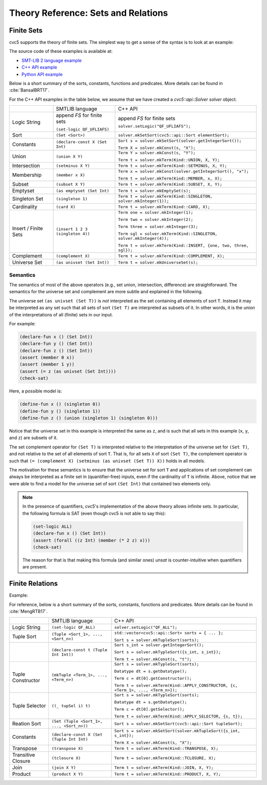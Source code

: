 Theory Reference: Sets and Relations
====================================

Finite Sets
-----------

cvc5 supports the theory of finite sets.
The simplest way to get a sense of the syntax is to look at an example:

.. api-examples::
    ../../examples/api/cpp/sets.cpp
    ../../examples/api/python/sets.py
    ../../examples/api/smtlib/sets.smt2

The source code of these examples is available at:

* `SMT-LIB 2 language example <https://github.com/cvc5/cvc5/blob/master/examples/api/smtlib/sets.smt2>`__
* `C++ API example <https://github.com/cvc5/cvc5/blob/master/examples/api/cpp/sets.cpp>`__
* `Python API example <https://github.com/cvc5/cvc5/blob/master/examples/api/python/sets.cpp>`__


Below is a short summary of the sorts, constants, functions and
predicates.  More details can be found in :cite:`BansalBRT17`.

For the C++ API examples in the table below, we assume that we have created
a `cvc5::api::Solver solver` object.

+----------------------+----------------------------------------------+--------------------------------------------------------------------+
|                      | SMTLIB language                              | C++ API                                                            |
+----------------------+----------------------------------------------+--------------------------------------------------------------------+
| Logic String         | append `FS` for finite sets                  | append `FS` for finite sets                                        |
|                      |                                              |                                                                    |
|                      | ``(set-logic QF_UFLIAFS)``                   | ``solver.setLogic("QF_UFLIAFS");``                                 |
+----------------------+----------------------------------------------+--------------------------------------------------------------------+
| Sort                 | ``(Set <Sort>)``                             | ``solver.mkSetSort(cvc5::api::Sort elementSort);``                 |
+----------------------+----------------------------------------------+--------------------------------------------------------------------+
| Constants            | ``(declare-const X (Set Int)``               | ``Sort s = solver.mkSetSort(solver.getIntegerSort());``            |
|                      |                                              |                                                                    |
|                      |                                              | ``Term X = solver.mkConst(s, "X");``                               |
+----------------------+----------------------------------------------+--------------------------------------------------------------------+
| Union                | ``(union X Y)``                              | ``Term Y = solver.mkConst(s, "Y");``                               |
|                      |                                              |                                                                    |
|                      |                                              | ``Term t = solver.mkTerm(Kind::UNION, X, Y);``                     |
+----------------------+----------------------------------------------+--------------------------------------------------------------------+
| Intersection         | ``(setminus X Y)``                           | ``Term t = solver.mkTerm(Kind::SETMINUS, X, Y);``                  |
+----------------------+----------------------------------------------+--------------------------------------------------------------------+
| Membership           | ``(member x X)``                             | ``Term x = solver.mkConst(solver.getIntegerSort(), "x");``         |
|                      |                                              |                                                                    |
|                      |                                              | ``Term t = solver.mkTerm(Kind::MEMBER, x, X);``                    |
+----------------------+----------------------------------------------+--------------------------------------------------------------------+
| Subset               | ``(subset X Y)``                             | ``Term t = solver.mkTerm(Kind::SUBSET, X, Y);``                    |
+----------------------+----------------------------------------------+--------------------------------------------------------------------+
| Emptyset             | ``(as emptyset (Set Int)``                   | ``Term t = solver.mkEmptySet(s);``                                 |
+----------------------+----------------------------------------------+--------------------------------------------------------------------+
| Singleton Set        | ``(singleton 1)``                            | ``Term t = solver.mkTerm(Kind::SINGLETON, solver.mkInteger(1));``  |
+----------------------+----------------------------------------------+--------------------------------------------------------------------+
| Cardinality          | ``(card X)``                                 | ``Term t = solver.mkTerm(Kind::CARD, X);``                         |
+----------------------+----------------------------------------------+--------------------------------------------------------------------+
| Insert / Finite Sets | ``(insert 1 2 3 (singleton 4))``             | ``Term one = solver.mkInteger(1);``                                |
|                      |                                              |                                                                    |
|                      |                                              | ``Term two = solver.mkInteger(2);``                                |
|                      |                                              |                                                                    |
|                      |                                              | ``Term three = solver.mkInteger(3);``                              |
|                      |                                              |                                                                    |
|                      |                                              | ``Term sgl = solver.mkTerm(Kind::SINGLETON, solver.mkInteger(4));``|
|                      |                                              |                                                                    |
|                      |                                              | ``Term t = solver.mkTerm(Kind::INSERT, {one, two, three, sgl});``  |
+----------------------+----------------------------------------------+--------------------------------------------------------------------+
| Complement           | ``(complement X)``                           | ``Term t = solver.mkTerm(Kind::COMPLEMENT, X);``                   |
+----------------------+----------------------------------------------+--------------------------------------------------------------------+
| Universe Set         | ``(as univset (Set Int))``                   | ``Term t = solver.mkUniverseSet(s);``                              |
+----------------------+----------------------------------------------+--------------------------------------------------------------------+


Semantics
^^^^^^^^^

The semantics of most of the above operators (e.g., set union, intersection,
difference) are straightforward.
The semantics for the universe set and complement are more subtle and explained
in the following.

The universe set ``(as univset (Set T))`` is *not* interpreted as the set
containing all elements of sort ``T``.
Instead it may be interpreted as any set such that all sets of sort ``(Set T)``
are interpreted as subsets of it.
In other words, it is the union of the interpretations of all (finite) sets in
our input.

For example:

.. code:: smtlib

  (declare-fun x () (Set Int))
  (declare-fun y () (Set Int))
  (declare-fun z () (Set Int))
  (assert (member 0 x))
  (assert (member 1 y))
  (assert (= z (as univset (Set Int))))
  (check-sat)

Here, a possible model is:

.. code:: smtlib

  (define-fun x () (singleton 0))
  (define-fun y () (singleton 1))
  (define-fun z () (union (singleton 1) (singleton 0)))

Notice that the universe set in this example is interpreted the same as ``z``,
and is such that all sets in this example (``x``, ``y``, and ``z``) are subsets
of it.

The set complement operator for ``(Set T)`` is interpreted relative to the
interpretation of the universe set for ``(Set T)``, and not relative to the set
of all elements of sort ``T``.
That is, for all sets ``X`` of sort ``(Set T)``, the complement operator is
such that ``(= (complement X) (setminus (as univset (Set T)) X))``
holds in all models.

The motivation for these semantics is to ensure that the universe set for sort
``T`` and applications of set complement can always be interpreted as a finite
set in (quantifier-free) inputs, even if the cardinality of ``T`` is infinite. 
Above, notice that we were able to find a model for the universe set of sort 
``(Set Int)`` that contained two elements only.

.. note::
  In the presence of quantifiers, cvc5's implementation of the above theory
  allows infinite sets.
  In particular, the following formula is SAT (even though cvc5 is not able to
  say this):

  .. code:: smtlib

    (set-logic ALL)
    (declare-fun x () (Set Int))
    (assert (forall ((z Int) (member (* 2 z) x)))
    (check-sat)

  The reason for that is that making this formula (and similar ones) `unsat` is
  counter-intuitive when quantifiers are present.

Finite Relations
----------------

Example:

.. api-examples::
    ../../examples/api/smtlib/relations.smt2

For reference, below is a short summary of the sorts, constants, functions and
predicates.
More details can be found in :cite:`MengRTB17`.

+----------------------+----------------------------------------------+------------------------------------------------------------------------------------+
|                      | SMTLIB language                              | C++ API                                                                            |
+----------------------+----------------------------------------------+------------------------------------------------------------------------------------+
| Logic String         | ``(set-logic QF_ALL)``                       | ``solver.setLogic("QF_ALL");``                                                     |
+----------------------+----------------------------------------------+------------------------------------------------------------------------------------+
| Tuple Sort           | ``(Tuple <Sort_1>, ..., <Sort_n>)``          | ``std::vector<cvc5::api::Sort> sorts = { ... };``                                  |
|                      |                                              |                                                                                    |
|                      |                                              | ``Sort s = solver.mkTupleSort(sorts);``                                            |
+----------------------+----------------------------------------------+------------------------------------------------------------------------------------+
|                      | ``(declare-const t (Tuple Int Int))``        | ``Sort s_int = solver.getIntegerSort();``                                          |
|                      |                                              |                                                                                    |
|                      |                                              | ``Sort s = solver.mkTypleSort({s_int, s_int});``                                   |
|                      |                                              |                                                                                    |
|                      |                                              | ``Term t = solver.mkConst(s, "t");``                                               |
+----------------------+----------------------------------------------+------------------------------------------------------------------------------------+
| Tuple Constructor    | ``(mkTuple <Term_1>, ..., <Term_n>)``        | ``Sort s = solver.mkTypleSort(sorts);``                                            |
|                      |                                              |                                                                                    |
|                      |                                              | ``Datatype dt = s.getDatatype();``                                                 |
|                      |                                              |                                                                                    |
|                      |                                              | ``Term c = dt[0].getConstructor();``                                               |
|                      |                                              |                                                                                    |
|                      |                                              | ``Term t = solver.mkTerm(Kind::APPLY_CONSTRUCTOR, {c, <Term_1>, ..., <Term_n>});`` |
+----------------------+----------------------------------------------+------------------------------------------------------------------------------------+
| Tuple Selector       | ``((_ tupSel i) t)``                         | ``Sort s = solver.mkTypleSort(sorts);``                                            |
|                      |                                              |                                                                                    |
|                      |                                              | ``Datatype dt = s.getDatatype();``                                                 |
|                      |                                              |                                                                                    |
|                      |                                              | ``Term c = dt[0].getSelector();``                                                  |
|                      |                                              |                                                                                    |
|                      |                                              | ``Term t = solver.mkTerm(Kind::APPLY_SELECTOR, {s, t});``                          |
+----------------------+----------------------------------------------+------------------------------------------------------------------------------------+
| Reation Sort         | ``(Set (Tuple <Sort_1>, ..., <Sort_n>))``    | ``Sort s = solver.mkSetSort(cvc5::api::Sort tupleSort);``                          |
+----------------------+----------------------------------------------+------------------------------------------------------------------------------------+
| Constants            | ``(declare-const X (Set (Tuple Int Int)``    | ``Sort s = solver.mkSetSort(solver.mkTupleSort({s_int, s_int});``                  |
|                      |                                              |                                                                                    |
|                      |                                              | ``Term X = solver.mkConst(s, "X");``                                               |
+----------------------+----------------------------------------------+------------------------------------------------------------------------------------+
| Transpose            | ``(transpose X)``                            | ``Term t = solver.mkTerm(Kind::TRANSPOSE, X);``                                    |
+----------------------+----------------------------------------------+------------------------------------------------------------------------------------+
| Transitive Closure   | ``(tclosure X)``                             | ``Term t = solver.mkTerm(Kind::TCLOSURE, X);``                                     |
+----------------------+----------------------------------------------+------------------------------------------------------------------------------------+
| Join                 | ``(join X Y)``                               | ``Term t = solver.mkTerm(Kind::JOIN, X, Y);``                                      |
+----------------------+----------------------------------------------+------------------------------------------------------------------------------------+
| Product              | ``(product X Y)``                            | ``Term t = solver.mkTerm(Kind::PRODUCT, X, Y);``                                   |
+----------------------+----------------------------------------------+------------------------------------------------------------------------------------+
